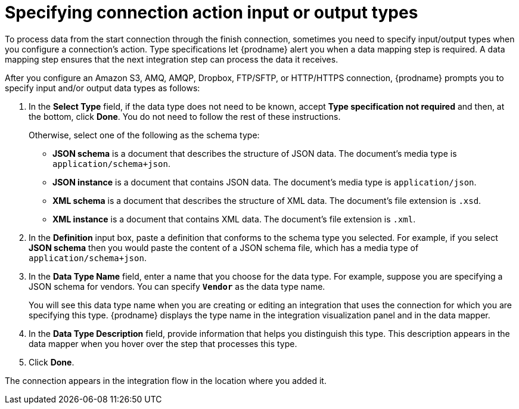 // This module is included in the following assemblies:
// connecting_to_amazon_s3.adoc
// connecting_to_amq.adoc
// connecting_to_dropbox.adoc
// connecting_to_ftp.adoc

[id='specifying-connection-input-output-types_{context}']
= Specifying connection action input or output types

To process data from the start connection through the finish connection,
sometimes you need to specify input/output types when you configure
a connection's action. Type specifications let {prodname} alert you when a 
data mapping step is required. A data mapping step ensures that the next
integration step can process the data it receives.

After you configure an Amazon S3, AMQ, AMQP, Dropbox, FTP/SFTP, or 
HTTP/HTTPS connection, 
{prodname} prompts you to specify input and/or output data types as follows:

. In the *Select Type* field, if the data type does not need to be known, 
accept *Type specification not required* 
and then, at the bottom, click *Done*. You do not need to follow the rest of these
instructions. 
+
Otherwise, select one of the following as the schema type:
+
* *JSON schema* is a document that describes the structure of JSON data.
The document's media type is `application/schema+json`. 
* *JSON instance* is a document that contains JSON data. The document's 
media type is `application/json`. 
* *XML schema* is a document that describes the structure of XML data.
The document's file extension is `.xsd`.
* *XML instance* is a document that contains XML data. The
document's file extension is `.xml`. 

. In the *Definition* input box, paste a definition that conforms to the
schema type you selected. 
For example, if you select *JSON schema* then you would paste the content of
a JSON schema file, which has a media type of `application/schema+json`.

. In the *Data Type Name* field, enter a name that you choose for the
data type. For example, suppose you are specifying a JSON schema for
vendors. You can specify `*Vendor*` as the data type name. 
+
You will see this data type name when you are creating 
or editing an integration that uses the connection
for which you are specifying this type. {prodname} displays the type name
in the integration visualization panel and in the data mapper. 

. In the *Data Type Description* field, provide information that helps you
distinguish this type. This description appears in the data mapper when 
you hover over the step that processes this type. 
. Click *Done*. 

The connection appears in the integration flow 
in the location where you added it. 
